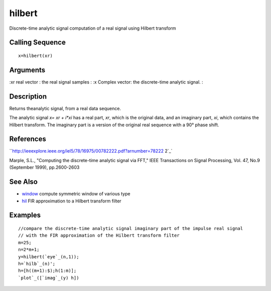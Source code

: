 


hilbert
=======

Discrete-time analytic signal computation of a real signal using
Hilbert transform



Calling Sequence
~~~~~~~~~~~~~~~~


::

    x=hilbert(xr)




Arguments
~~~~~~~~~

:xr real vector : the real signal samples
: :x Complex vector: the discrete-time analytic signal.
:



Description
~~~~~~~~~~~

Returns theanalytic signal, from a real data sequence.

The analytic signal `x= xr + i*xi` has a real part, `xr`, which is the
original data, and an imaginary part, `xi`, which contains the Hilbert
transform. The imaginary part is a version of the original real
sequence with a 90° phase shift.



References
~~~~~~~~~~

``http://ieeexplore.ieee.org/iel5/78/16975/00782222.pdf?arnumber=78222
2`_`

Marple, S.L., "Computing the discrete-time analytic signal via FFT,"
IEEE Transactions on Signal Processing, Vol. 47, No.9 (September
1999), pp.2600-2603



See Also
~~~~~~~~


+ `window`_ compute symmetric window of various type
+ `hil`_ FIR approximation to a Hilbert transform filter




Examples
~~~~~~~~


::

    //compare the discrete-time analytic signal imaginary part of the impulse real signal 
    // with the FIR approximation of the Hilbert transform filter
    m=25;
    n=2*m+1;
    y=hilbert(`eye`_(n,1));
    h=`hilb`_(n)';
    h=[h((m+1):$);h(1:m)];
    `plot`_([`imag`_(y) h])


.. _http://ieeexplore.ieee.org/iel5/78/16975/00782222.pdf?arnumber=782222: http://ieeexplore.ieee.org/iel5/78/16975/00782222.pdf?arnumber=782222
.. _hil: hilb.html
.. _window: window.html



